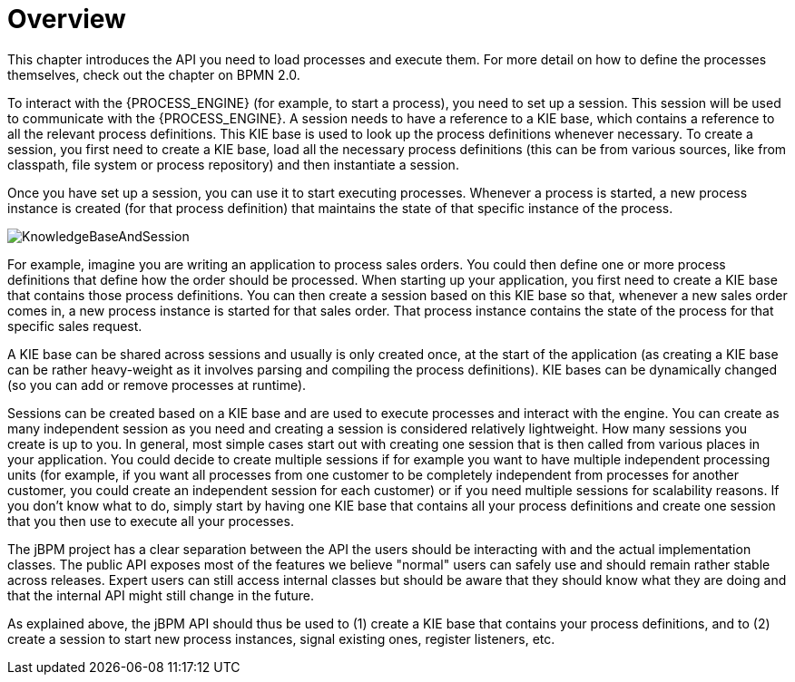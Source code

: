 
= Overview

This chapter introduces the API you need to load processes and execute them.
For more detail on how to define the processes themselves, check out the chapter on BPMN 2.0. 

To interact with the {PROCESS_ENGINE} (for example, to start a process), you need to set up a session.
This session will be used to communicate with the {PROCESS_ENGINE}.
A session needs to have a reference to a KIE base, which contains a reference to all the relevant process definitions.
This KIE base is used to look up  the process definitions whenever necessary.
To create a session, you first need to create a KIE base, load all the necessary process definitions (this can be from various sources, like from classpath, file system or process repository) and then instantiate a session.

Once you have set up a session, you can use it to start executing processes.
Whenever a process is started, a new process instance is created (for that process definition) that maintains the state of that specific instance of the process.

image::CoreEngine/KnowledgeBaseAndSession.png[]

For example, imagine you are writing an application to process sales orders.
You could then define one or more process definitions that define how the order should be processed.
When starting up your application, you first need to create a KIE base that contains those process definitions.
You can then create a session based on this KIE base so that, whenever a new sales order comes in, a new process instance is started for that sales order.
That process instance contains the state of the process for that specific sales request.

A KIE base can be shared across sessions and usually is only created once, at the start of the application (as creating a KIE base can be rather heavy-weight as it involves parsing and compiling the process definitions).  KIE bases can be dynamically changed (so you can add or remove processes at runtime).

Sessions can be created based on a KIE base and are used to execute processes and interact with the engine.
You can create as many independent session as you need and creating a session is considered relatively lightweight.
How many sessions you create is up to you.
In general, most simple cases start out with creating one session that is then called from various places in your application.
You could decide to create multiple sessions if for example you want to have multiple independent processing units (for example, if you want all processes from one customer to be completely independent from processes for another customer, you could create an independent session for each customer) or if you need multiple sessions for scalability reasons.
If you don't know what to do, simply start by having one KIE base that contains all your process definitions and create one session that you then use to execute all your processes.

The jBPM project has a clear separation between the API the users should be interacting with and the actual implementation classes.
The public API exposes most of the features we believe "normal" users can safely use and should remain rather stable across releases.
Expert users can still access internal classes but should be aware that they should know what they are doing and that the internal API might still change in the future.

As explained above, the jBPM API should thus be used to (1) create a KIE base that contains your process definitions, and to (2) create a session to start new process instances, signal existing ones, register listeners, etc.
